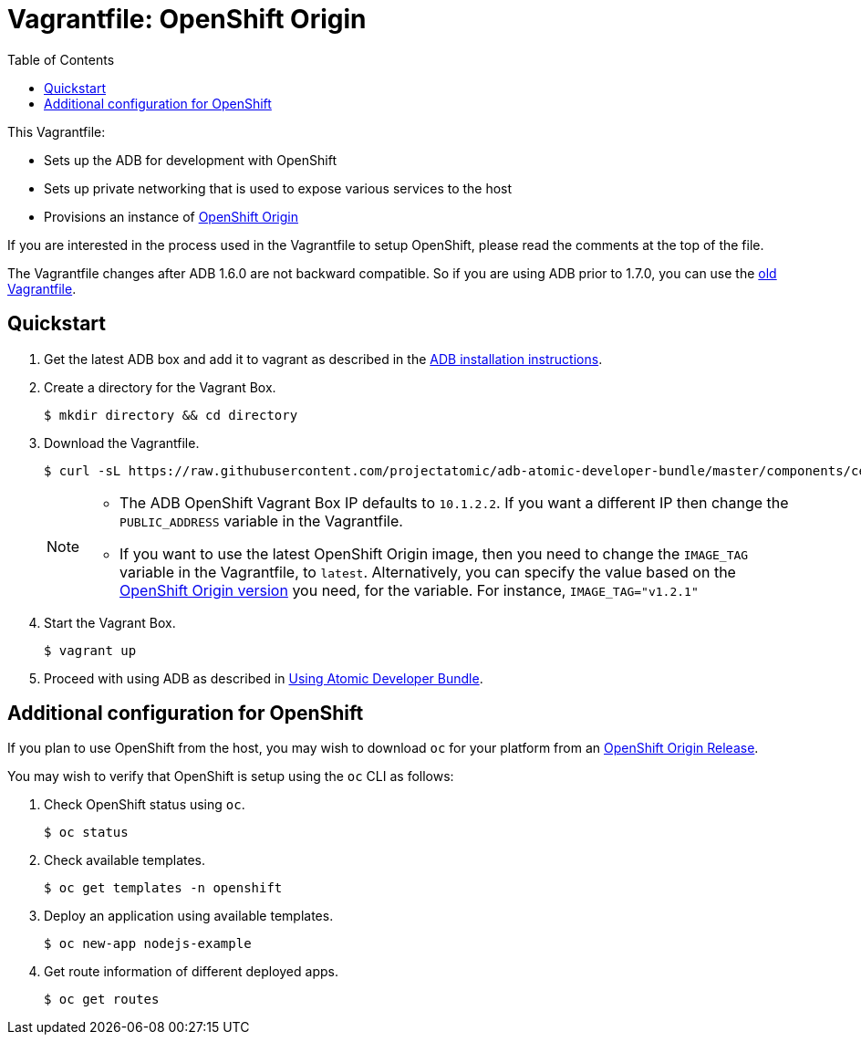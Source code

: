 = Vagrantfile: OpenShift Origin
:toc:

This Vagrantfile:

* Sets up the ADB for development with OpenShift
* Sets up private networking that is used to expose various services to
the host
* Provisions an instance of http://www.openshift.org//[OpenShift Origin]

If you are interested in the process used in the Vagrantfile to setup
OpenShift, please read the comments at the top of the file.

The Vagrantfile changes after ADB 1.6.0 are not backward compatible. So
if you are using ADB prior to 1.7.0, you can use the
https://github.com/projectatomic/adb-atomic-developer-bundle/blob/v1.6.0/components/centos/centos-openshift-setup/Vagrantfile[old Vagrantfile].

[[quickstart]]
== Quickstart

.  Get the latest ADB box and add it to vagrant as described in the
https://github.com/projectatomic/adb-atomic-developer-bundle/blob/master/docs/installing.adoc[ADB
installation instructions].

.  Create a directory for the Vagrant Box.
+
----
$ mkdir directory && cd directory
----

.  Download the Vagrantfile.
+
----
$ curl -sL https://raw.githubusercontent.com/projectatomic/adb-atomic-developer-bundle/master/components/centos/centos-openshift-setup/Vagrantfile > Vagrantfile
----
+
[NOTE]
====
* The ADB OpenShift Vagrant Box IP defaults to `10.1.2.2`. If you want a
different IP then change the `PUBLIC_ADDRESS` variable in the
Vagrantfile.
* If you want to use the latest OpenShift Origin image, then you need to
change the `IMAGE_TAG` variable in the Vagrantfile, to `latest`.
Alternatively, you can specify the value based on the
https://hub.docker.com/r/openshift/origin/tags/[OpenShift Origin
version] you need, for the variable. For instance, `IMAGE_TAG="v1.2.1"`
====

.  Start the Vagrant Box.
+
----
$ vagrant up
----

.  Proceed with using ADB as described in link:../../../docs/using.adoc[Using
Atomic Developer Bundle].

[additiona-openshit-config]
== Additional configuration for OpenShift

If you plan to use OpenShift from the host, you may wish to download
`oc` for your platform from an
https://github.com/openshift/origin/releases[OpenShift Origin Release].

You may wish to verify that OpenShift is setup using the `oc` CLI as
follows:

.  Check OpenShift status using `oc`.
+
----
$ oc status
----

.  Check available templates.
+
----
$ oc get templates -n openshift
----

.  Deploy an application using available templates.
+
----
$ oc new-app nodejs-example
----

.  Get route information of different deployed apps.
+
----
$ oc get routes
----
